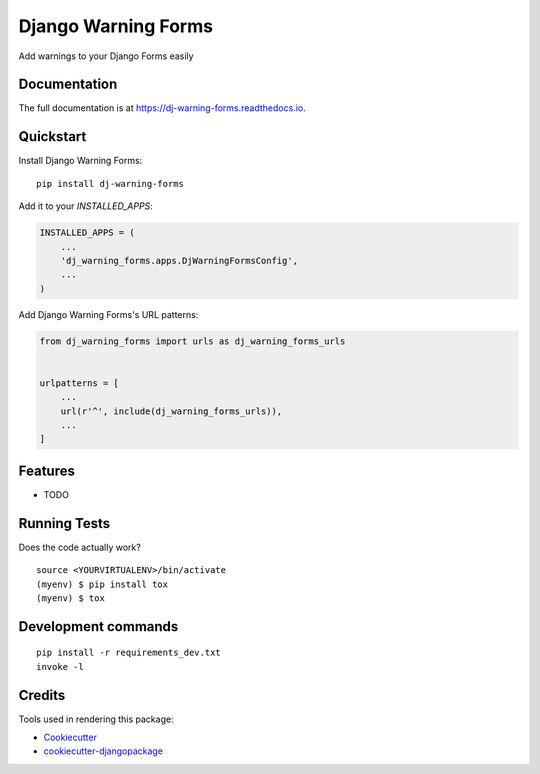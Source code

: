=============================
Django Warning Forms
=============================

.. image:: https://badge.fury.io/py/dj-warning-forms.svg
    :target: https://badge.fury.io/py/dj-warning-forms

.. image:: https://travis-ci.org/dnmellen/dj-warning-forms.svg?branch=master
    :target: https://travis-ci.org/dnmellen/dj-warning-forms

.. image:: https://codecov.io/gh/dnmellen/dj-warning-forms/branch/master/graph/badge.svg
    :target: https://codecov.io/gh/dnmellen/dj-warning-forms

Add warnings to your Django Forms easily

Documentation
-------------

The full documentation is at https://dj-warning-forms.readthedocs.io.

Quickstart
----------

Install Django Warning Forms::

    pip install dj-warning-forms

Add it to your `INSTALLED_APPS`:

.. code-block:: python

    INSTALLED_APPS = (
        ...
        'dj_warning_forms.apps.DjWarningFormsConfig',
        ...
    )

Add Django Warning Forms's URL patterns:

.. code-block:: python

    from dj_warning_forms import urls as dj_warning_forms_urls


    urlpatterns = [
        ...
        url(r'^', include(dj_warning_forms_urls)),
        ...
    ]

Features
--------

* TODO

Running Tests
-------------

Does the code actually work?

::

    source <YOURVIRTUALENV>/bin/activate
    (myenv) $ pip install tox
    (myenv) $ tox


Development commands
---------------------

::

    pip install -r requirements_dev.txt
    invoke -l


Credits
-------

Tools used in rendering this package:

*  Cookiecutter_
*  `cookiecutter-djangopackage`_

.. _Cookiecutter: https://github.com/audreyr/cookiecutter
.. _`cookiecutter-djangopackage`: https://github.com/pydanny/cookiecutter-djangopackage
